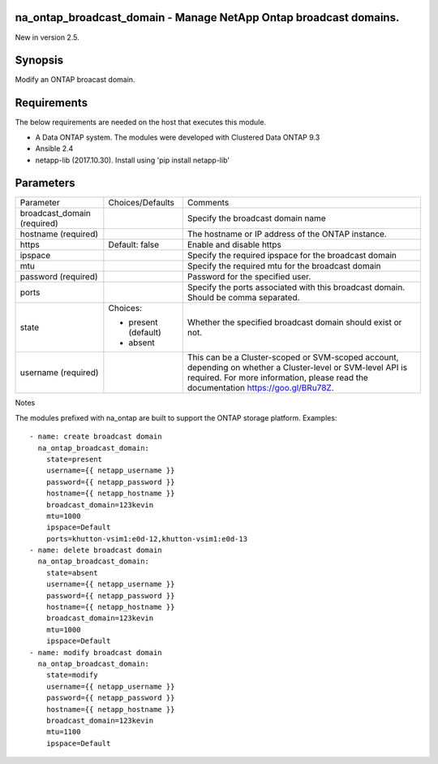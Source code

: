 ==================================================================
na_ontap_broadcast_domain - Manage NetApp Ontap broadcast domains.
==================================================================
New in version 2.5.

========
Synopsis
========
Modify an ONTAP broacast domain.

============
Requirements
============
The below requirements are needed on the host that executes this module.

* A Data ONTAP system. The modules were developed with Clustered Data ONTAP 9.3
* Ansible 2.4
* netapp-lib (2017.10.30). Install using 'pip install netapp-lib'

==========
Parameters
==========

+------------------+---------------------+------------------------------------------+
|   Parameter      |   Choices/Defaults  |                 Comments                 |
+------------------+---------------------+------------------------------------------+
| broadcast_domain |                     | Specify the broadcast domain name        |
| (required)       |                     |                                          |
+------------------+---------------------+------------------------------------------+
| hostname         |                     | The hostname or IP address of the ONTAP  |
| (required)       |                     | instance.                                |
+------------------+---------------------+------------------------------------------+
| https            | Default: false      | Enable and disable https                 |
+------------------+---------------------+------------------------------------------+
| ipspace          |                     | Specify the required ipspace for the     |
|                  |                     | broadcast domain                         |
+------------------+---------------------+------------------------------------------+
| mtu              |                     | Specify the required mtu for the         |
|                  |                     | broadcast domain                         |
+------------------+---------------------+------------------------------------------+
| password         |                     | Password for the specified user.         |
| (required)       |                     |                                          |
+------------------+---------------------+------------------------------------------+
| ports            |                     | Specify the ports associated with this   |
|                  |                     | broadcast domain.  Should be comma       |
|                  |                     | separated.                               |
+------------------+---------------------+------------------------------------------+
| state            | Choices:            | Whether the specified broadcast domain   |
|                  |                     | should exist or not.                     |
|                  | * present (default) |                                          |
|                  | * absent            |                                          |
+------------------+---------------------+------------------------------------------+
| username         |                     | This can be a Cluster-scoped or          |
| (required)       |                     | SVM-scoped account, depending on whether |
|                  |                     | a Cluster-level or SVM-level API is      |
|                  |                     | required. For more information, please   |
|                  |                     | read the documentation                   |
|                  |                     | https://goo.gl/BRu78Z.                   |
+------------------+---------------------+------------------------------------------+

Notes

The modules prefixed with na_ontap are built to support the ONTAP storage platform.
Examples::

 - name: create broadcast domain
   na_ontap_broadcast_domain:
     state=present
     username={{ netapp_username }}
     password={{ netapp_password }}
     hostname={{ netapp_hostname }}
     broadcast_domain=123kevin
     mtu=1000
     ipspace=Default
     ports=khutton-vsim1:e0d-12,khutton-vsim1:e0d-13
 - name: delete broadcast domain
   na_ontap_broadcast_domain:
     state=absent
     username={{ netapp_username }}
     password={{ netapp_password }}
     hostname={{ netapp_hostname }}
     broadcast_domain=123kevin
     mtu=1000
     ipspace=Default
 - name: modify broadcast domain
   na_ontap_broadcast_domain:
     state=modify
     username={{ netapp_username }}
     password={{ netapp_password }}
     hostname={{ netapp_hostname }}
     broadcast_domain=123kevin
     mtu=1100
     ipspace=Default
